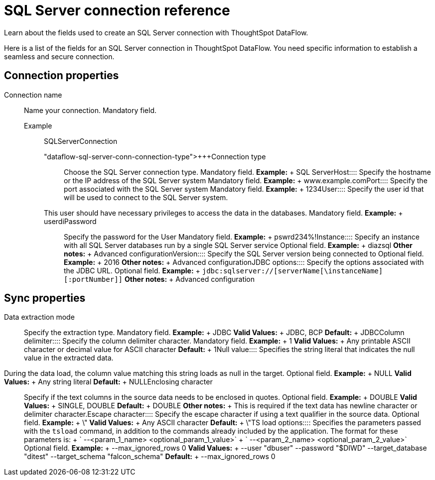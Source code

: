 = SQL Server connection reference
:last_updated: 07/7/2020


Learn about the fields used to create an SQL Server connection with ThoughtSpot DataFlow.

Here is a list of the fields for an SQL Server connection in ThoughtSpot DataFlow.
You need specific information to establish a seamless and secure connection.

== Connection properties

[#dataflow-sql-server-conn-connection-name]
Connection name::
  Name your connection. Mandatory field.
  Example;; SQLServerConnection

"dataflow-sql-server-conn-connection-type">+++Connection type:::: Choose the SQL Server connection type. Mandatory field. *Example:* + SQL Server+++</dlentry>++++++<dlentry id="dataflow-sql-server-conn-host">+++Host:::: Specify the hostname or the IP address of the SQL Server system Mandatory field. *Example:* + www.example.com+++</dlentry>++++++<dlentry id="dataflow-sql-server-conn-port">+++Port:::: Specify the port associated with the SQL Server system Mandatory field. *Example:* + 1234+++</dlentry>++++++<dlentry id="dataflow-sql-server-conn-user">+++User::::
Specify the user id that will be used to connect to the SQL Server system.
This user should have necessary privileges to access the data in the databases. Mandatory field. *Example:* + userdi+++</dlentry>++++++<dlentry id="dataflow-sql-server-conn-password">+++Password:::: Specify the password for the User Mandatory field. *Example:* + pswrd234%!+++</dlentry>++++++<dlentry id="dataflow-sql-server-conn-instance">+++Instance:::: Specify an instance with all SQL Server databases run by a single SQL Server service Optional field. *Example:* + diazsql *Other notes:* + Advanced configuration+++</dlentry>++++++<dlentry id="dataflow-sql-server-conn-version">+++Version:::: Specify the SQL Server version being connected to Optional field. *Example:* + 2016 *Other notes:* + Advanced configuration+++</dlentry>++++++<dlentry id="dataflow-sql-server-conn-jdbc-options">+++JDBC options:::: Specify the options associated with the JDBC URL. Optional field. *Example:* + `jdbc:sqlserver://[serverName[\instanceName][:portNumber]]` *Other notes:* + Advanced configuration+++</dlentry>+++

== Sync properties
+++<dlentry id="dataflow-sql-server-sync-data-extraction-mode">+++Data extraction mode:::: Specify the extraction type. Mandatory field. *Example:* + JDBC *Valid Values:* + JDBC, BCP *Default:* + JDBC+++</dlentry>++++++<dlentry id="dataflow-sql-server-sync-column-delimiter">+++Column delimiter:::: Specify the column delimiter character. Mandatory field. *Example:* + 1 *Valid Values:* + Any printable ASCII character or decimal value for ASCII character *Default:* + 1+++</dlentry>++++++<dlentry id="dataflow-sql-server-sync-null-value">+++Null value::::
Specifies the string literal that indicates the null value in the extracted data.
During the data load, the column value matching this string loads as null in the target. Optional field. *Example:* + NULL *Valid Values:* + Any string literal *Default:* + NULL+++</dlentry>++++++<dlentry id="dataflow-sql-server-sync-enclosing-character">+++Enclosing character:::: Specify if the text columns in the source data needs to be enclosed in quotes. Optional field. *Example:* + DOUBLE *Valid Values:* + SINGLE, DOUBLE *Default:* + DOUBLE *Other notes:* + This is required if the text data has newline character or delimiter character.+++</dlentry>++++++<dlentry id="dataflow-sql-server-sync-escape-character">+++Escape character:::: Specify the escape character if using a text qualifier in the source data. Optional field. *Example:* + \" *Valid Values:* + Any ASCII character *Default:* + \"+++</dlentry>++++++<dlentry id="dataflow-sql-server-sync-ts-load-options">+++TS load options::::
Specifies the parameters passed with the `tsload` command, in addition to the commands already included by the application.
The format for these parameters is: + ` --<param_1_name> <optional_param_1_value>` + ` --<param_2_name> <optional_param_2_value>` Optional field. *Example:* + --max_ignored_rows 0 *Valid Values:* + --user "dbuser" --password "$DIWD" --target_database "ditest" --target_schema "falcon_schema" *Default:* + --max_ignored_rows 0+++</dlentry>+++
